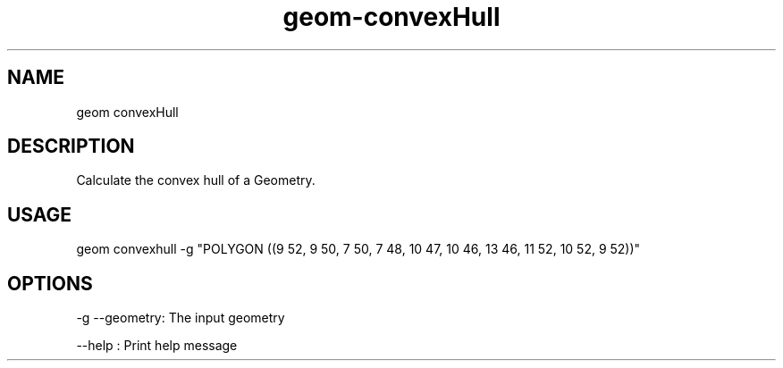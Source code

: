 .TH "geom-convexHull" "1" "4 May 2012" "version 0.1"
.SH NAME
geom convexHull
.SH DESCRIPTION
Calculate the convex hull of a Geometry.
.SH USAGE
geom convexhull -g "POLYGON ((9 52, 9 50, 7 50, 7 48, 10 47, 10 46, 13 46, 11 52, 10 52, 9 52))"
.SH OPTIONS
-g --geometry: The input geometry
.PP
--help : Print help message
.PP

